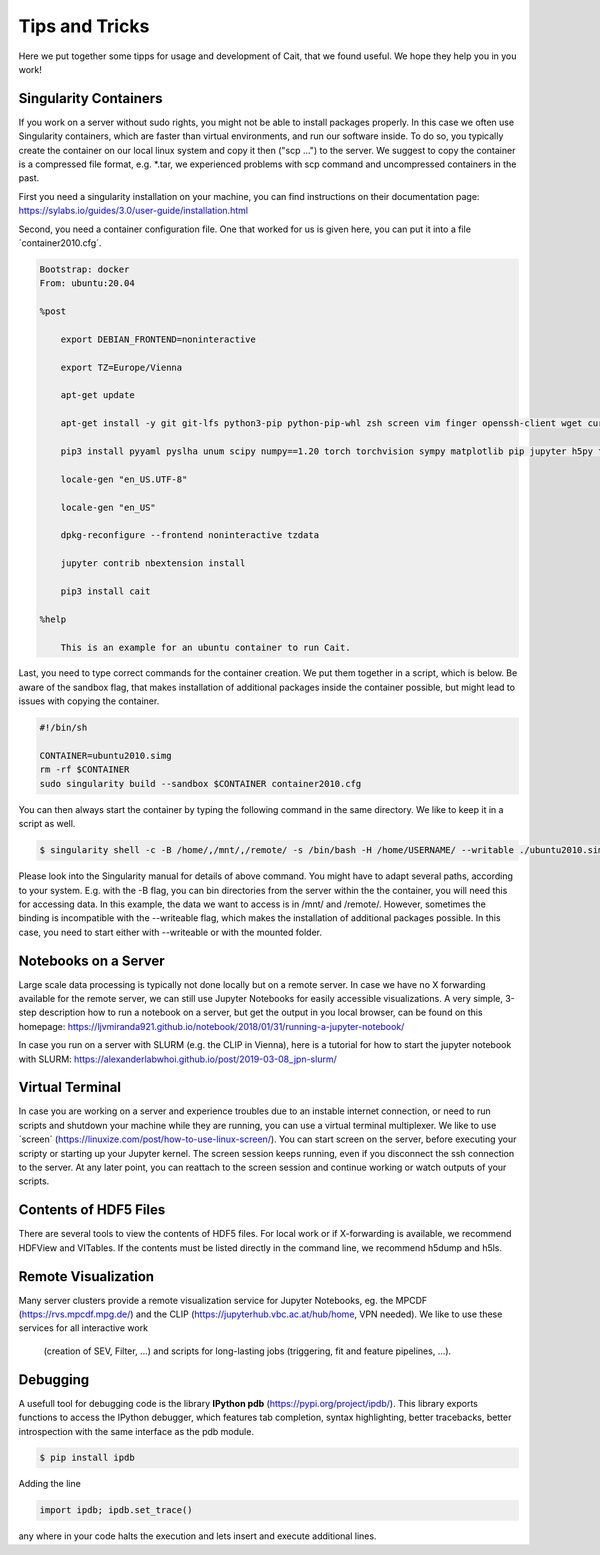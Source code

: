 ****************
Tips and Tricks
****************

Here we put together some tipps for usage and development of Cait, that we found useful. We hope they help you in you work!

Singularity Containers
========================

If you work on a server without sudo rights, you might not be able to install packages properly. In this case we often use
Singularity containers, which are faster than virtual environments, and run our software inside. To do so, you typically create the container
on our local linux system and copy it then ("scp ...") to the server. We suggest to copy the container is a compressed file format, e.g. *.tar,
we experienced problems with scp command and uncompressed containers in the past.

First you need a singularity installation on your machine, you can find instructions on their
documentation page: https://sylabs.io/guides/3.0/user-guide/installation.html

Second, you need a container configuration file. One that worked for us is given here, you can put it into a file ´container2010.cfg´.

.. code::

    Bootstrap: docker
    From: ubuntu:20.04

    %post

        export DEBIAN_FRONTEND=noninteractive

        export TZ=Europe/Vienna

        apt-get update

        apt-get install -y git git-lfs python3-pip python-pip-whl zsh screen vim finger openssh-client wget curl libxpm4 python3-tk ffmpeg imagemagick geeqie locales python3-lmdb libxext6 xterm dpkg-dev cmake g++ gcc binutils libx11-dev libxpm-dev gfortran libssl-dev libpcre3-dev xlibmesa-glu-dev libglew1.5-dev libftgl-dev  libmysqlclient-dev libfftw3-dev libcfitsio-dev graphviz-dev libavahi-compat-libdnssd-dev  libldap2-dev python2-dev libxml2-dev libkrb5-dev libgsl0-dev qt5-default libgfortran4 mmv libtinfo5 htop python3-pyx texlive-science texlive-latex-base texlive-latex-extra texlive-latex-recommended rsync sudo firefox libssl1.1 mupdf evince python3-scipy python3-numpy python3-tables python3-colorama tcl tclsh psmisc graphviz dot2tex locate openafs-client krb5-user kinit openafs-krb5 dvipng bc texlive-fonts-extra texlive-pictures iputils-ping autossh tmux tcllib nmap mtr gnuplot python3-gnuplotlib libreoffice-java-common unoconv default-jre gcc-7 gnuplot-x11 aptitude libxft-dev flex bison eog cm-super-minimal python-is-python2 fgallery g++-9 hdfview hdf5-tools

        pip3 install pyyaml pyslha unum scipy numpy==1.20 torch torchvision sympy matplotlib pip jupyter h5py tables plotly pandas ipython cython colorama pyexcel_ods ordered_set reportlab pypdf2 pygraphviz pympler pyfeyn pyhf typing sklearn sphinx_rtd_theme requests datetime bibtexparser jaxlib jax coverage progressbar setuptools>=47.1.1 wheel twine pickle-mixin numba uproot awkward1 pytorch-lightning tqdm ipykernel jupyter_contrib_nbextensions pandas plotly dash jupyter_dash jupyterlab jupyter-server-proxy ipywidgets

        locale-gen "en_US.UTF-8"

        locale-gen "en_US"

        dpkg-reconfigure --frontend noninteractive tzdata

        jupyter contrib nbextension install

        pip3 install cait

    %help

        This is an example for an ubuntu container to run Cait.

Last, you need to type correct commands for the container creation. We put them together in a script, which is below.
Be aware of the sandbox flag, that makes installation of additional packages inside the container possible, but might
lead to issues with copying the container.

.. code:: bash

    #!/bin/sh

    CONTAINER=ubuntu2010.simg
    rm -rf $CONTAINER
    sudo singularity build --sandbox $CONTAINER container2010.cfg

You can then always start the container by typing the following command in the same directory. We like to keep it in a script as well.

.. code:: console

    $ singularity shell -c -B /home/,/mnt/,/remote/ -s /bin/bash -H /home/USERNAME/ --writable ./ubuntu2010.simg

Please look into the Singularity manual for details of above command. You might have to adapt several paths, according to
your system. E.g. with the -B flag, you can bin directories from the server within the the container, you will need this for accessing data.
In this example, the data we want to access is in /mnt/ and /remote/. However, sometimes the binding is incompatible with the --writeable
flag, which makes the installation of additional packages possible. In this case, you need to start either with --writeable or with the mounted folder.

Notebooks on a Server
=========================

Large scale data processing is typically not done locally but on a remote server. In case we have no X forwarding available
for the remote server, we can still use Jupyter Notebooks for easily accessible visualizations. A very simple, 3-step description
how to run a notebook on a server, but get the output in you local browser, can be found on this homepage:
https://ljvmiranda921.github.io/notebook/2018/01/31/running-a-jupyter-notebook/

In case you run on a server with SLURM (e.g. the CLIP in Vienna), here is a tutorial for how to start the jupyter notebook
with SLURM:
https://alexanderlabwhoi.github.io/post/2019-03-08_jpn-slurm/

Virtual Terminal
=========================

In case you are working on a server and experience troubles due to an instable internet connection, or need to run scripts and shutdown
your machine while they are running, you can use a virtual terminal multiplexer. We like to use ´screen´ (https://linuxize.com/post/how-to-use-linux-screen/).
You can start screen on the server, before executing your scripty or starting up your Jupyter kernel. The screen session keeps running,
even if you disconnect the ssh connection to the server. At any later point, you can reattach to the screen session and continue working or watch outputs of your scripts.

Contents of HDF5 Files
=========================

There are several tools to view the contents of HDF5 files. For local work or if X-forwarding is available, we recommend
HDFView and VITables. If the contents must be listed directly in the command line, we recommend h5dump and h5ls.

Remote Visualization
=========================

Many server clusters provide a remote visualization service for Jupyter Notebooks, eg. the MPCDF (https://rvs.mpcdf.mpg.de/)
and the CLIP (https://jupyterhub.vbc.ac.at/hub/home, VPN needed). We like to use these services for all interactive work
 (creation of SEV, Filter, ...) and scripts for long-lasting jobs (triggering, fit and feature pipelines, ...).

Debugging
=============

A usefull tool for  debugging code is the library **IPython pdb** (https://pypi.org/project/ipdb/).
This library exports functions to access the IPython debugger, which features tab completion, syntax highlighting, better tracebacks, better introspection with the same interface as the pdb module.

.. code:: console

    $ pip install ipdb

Adding the line

.. code:: python

    import ipdb; ipdb.set_trace()

any where in your code halts the execution and lets insert and execute additional lines.
